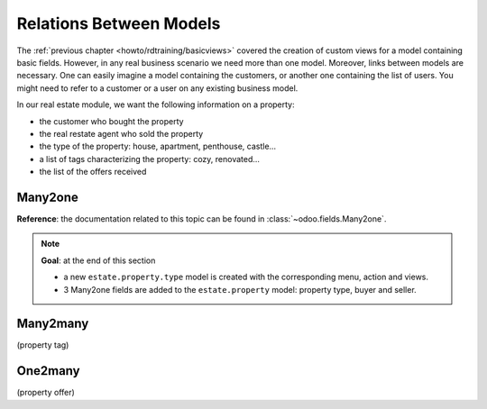 .. _howto/rdtraining/relations:

========================
Relations Between Models
========================

The :ref:`previous chapter <howto/rdtraining/basicviews>` covered the creation of custom views
for a model containing basic fields. However, in any real business scenario we need more than
one model. Moreover, links between models are necessary. One can easily imagine a model containing
the customers, or another one containing the list of users. You might need to refer to a customer
or a user on any existing business model.

In our real estate module, we want the following information on a property:

- the customer who bought the property
- the real restate agent who sold the property
- the type of the property: house, apartment, penthouse, castle...
- a list of tags characterizing the property: cozy, renovated...
- the list of the offers received

Many2one
========

**Reference**: the documentation related to this topic can be found in
:class:`~odoo.fields.Many2one`.

.. note::

    **Goal**: at the end of this section
    
    - a new ``estate.property.type`` model is created with the corresponding menu, action and views.
    - 3 Many2one fields are added to the ``estate.property`` model: property type, buyer and seller.

    .. image:: relations/media/property_type.png
      :align: center
      :alt: Property type

    .. image:: relations/media/property.png
      :align: center
      :alt: Property

Many2many
=========
(property tag)

One2many
========
(property offer)
